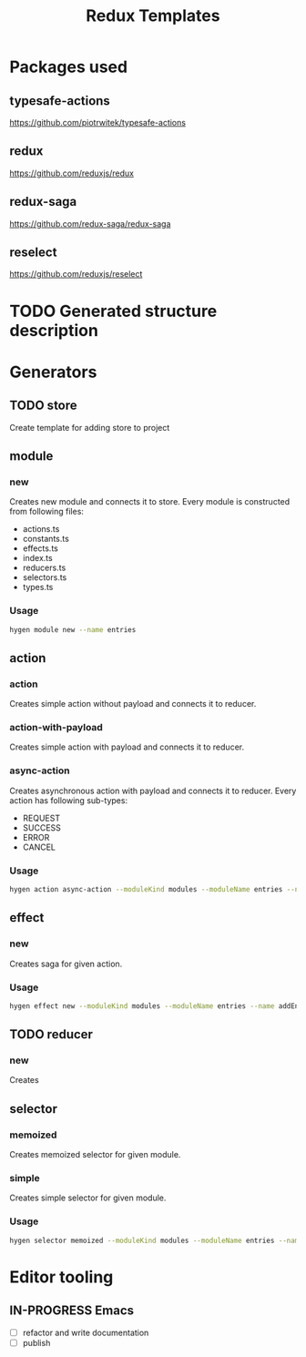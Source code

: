 #+TITLE: Redux Templates

* Packages used
** typesafe-actions
https://github.com/piotrwitek/typesafe-actions
** redux
https://github.com/reduxjs/redux
** redux-saga
https://github.com/redux-saga/redux-saga
** reselect
https://github.com/reduxjs/reselect
* TODO Generated structure description
* Generators
** COMMENT Generate templates folder structure
#+BEGIN_SRC sh :results raw
tree -d --noreport -i
#+END_SRC
** TODO store
Create template for adding store to project
** module
*** new
Creates new module and connects it to store. Every module is constructed from
following files:
- actions.ts
- constants.ts
- effects.ts
- index.ts
- reducers.ts
- selectors.ts
- types.ts

*** Usage
#+BEGIN_SRC sh
hygen module new --name entries
#+END_SRC
** action
*** action
Creates simple action without payload and connects it to reducer.
*** action-with-payload
Creates simple action with payload and connects it to reducer.
*** async-action
Creates asynchronous action with payload and connects it to reducer.
Every action has following sub-types:
- REQUEST
- SUCCESS
- ERROR
- CANCEL

*** Usage
#+BEGIN_SRC sh
hygen action async-action --moduleKind modules --moduleName entries --name addEntry
#+END_SRC
** effect
*** new
Creates saga for given action.

*** Usage
#+BEGIN_SRC sh
hygen effect new --moduleKind modules --moduleName entries --name addEntry
#+END_SRC
** TODO reducer
*** new
Creates
** selector
*** memoized
Creates memoized selector for given module.
*** simple
Creates simple selector for given module.

*** Usage
#+BEGIN_SRC sh
hygen selector memoized --moduleKind modules --moduleName entries --name getEntries
#+END_SRC
* Editor tooling
** IN-PROGRESS Emacs
- [ ] refactor and write documentation
- [ ] publish
